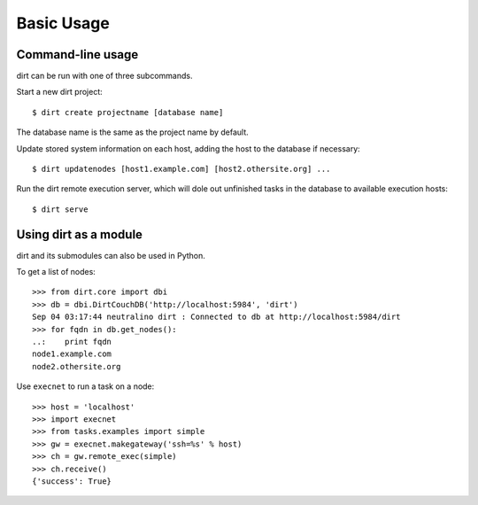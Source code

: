 Basic Usage
===========

Command-line usage
------------------

dirt can be run with one of three subcommands.

Start a new dirt project::

    $ dirt create projectname [database name]

The database name is the same as the project name by default.

Update stored system information on each host, adding the host to the database if necessary::

    $ dirt updatenodes [host1.example.com] [host2.othersite.org] ...

Run the dirt remote execution server, which will dole out unfinished tasks in the database to available execution hosts::

    $ dirt serve

Using dirt as a module
----------------------

dirt and its submodules can also be used in Python.

To get a list of nodes::

    >>> from dirt.core import dbi
    >>> db = dbi.DirtCouchDB('http://localhost:5984', 'dirt')
    Sep 04 03:17:44 neutralino dirt : Connected to db at http://localhost:5984/dirt
    >>> for fqdn in db.get_nodes():
    ..:    print fqdn
    node1.example.com
    node2.othersite.org

Use ``execnet`` to run a task on a node::

    >>> host = 'localhost'
    >>> import execnet
    >>> from tasks.examples import simple
    >>> gw = execnet.makegateway('ssh=%s' % host)
    >>> ch = gw.remote_exec(simple)
    >>> ch.receive()
    {'success': True}    

